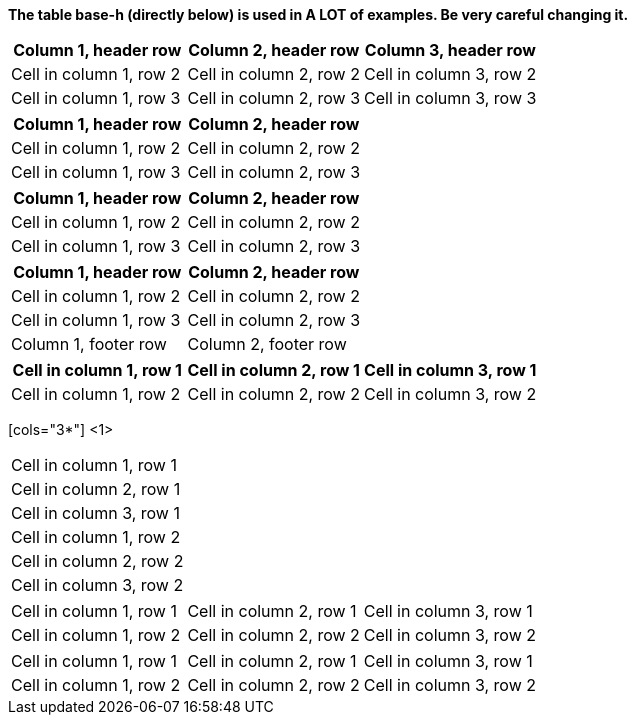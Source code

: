 *The table base-h (directly below) is used in A LOT of examples. Be very careful changing it.*

// tag::base-h[]
|===
|Column 1, header row |Column 2, header row |Column 3, header row

|Cell in column 1, row 2
|Cell in column 2, row 2
|Cell in column 3, row 2

|Cell in column 1, row 3
|Cell in column 2, row 3
|Cell in column 3, row 3
|===
// end::base-h[]

// tag::opt-h[]
[cols="2*",options="header"]
|===
|Column 1, header row
|Column 2, header row

|Cell in column 1, row 2
|Cell in column 2, row 2

|Cell in column 1, row 3
|Cell in column 2, row 3
|===
// end::opt-h[]

// tag::impl-h[]
|===
|Column 1, header row |Column 2, header row

|Cell in column 1, row 2
|Cell in column 2, row 2

|Cell in column 1, row 3
|Cell in column 2, row 3
|===
// end::impl-h[]

// tag::opt-f[]
[options="footer"]
|===
|Column 1, header row |Column 2, header row

|Cell in column 1, row 2
|Cell in column 2, row 2

|Cell in column 1, row 3
|Cell in column 2, row 3

|Column 1, footer row
|Column 2, footer row
|===
// end::opt-f[]

// tag::same[]
|===
|Cell in column 1, row 1 |Cell in column 2, row 1 |Cell in column 3, row 1

|Cell in column 1, row 2 |Cell in column 2, row 2 |Cell in column 3, row 2
|===
// end::same[]

// tag::indv-co[]
[cols="3*"] <1>
|===
|Cell in column 1, row 1
|Cell in column 2, row 1
|Cell in column 3, row 1

|Cell in column 1, row 2
|Cell in column 2, row 2
|Cell in column 3, row 2
|===
// end::indv-co[]

// tag::indv[]
[cols="3*"]
|===
|Cell in column 1, row 1
|Cell in column 2, row 1
|Cell in column 3, row 1

|Cell in column 1, row 2
|Cell in column 2, row 2
|Cell in column 3, row 2
|===
// end::indv[]

// tag::same-indv[]
[cols="3*"]
|===
|Cell in column 1, row 1 |Cell in column 2, row 1
|Cell in column 3, row 1

|Cell in column 1, row 2
|Cell in column 2, row 2 |Cell in column 3, row 2
|===
// end::same-indv[]
